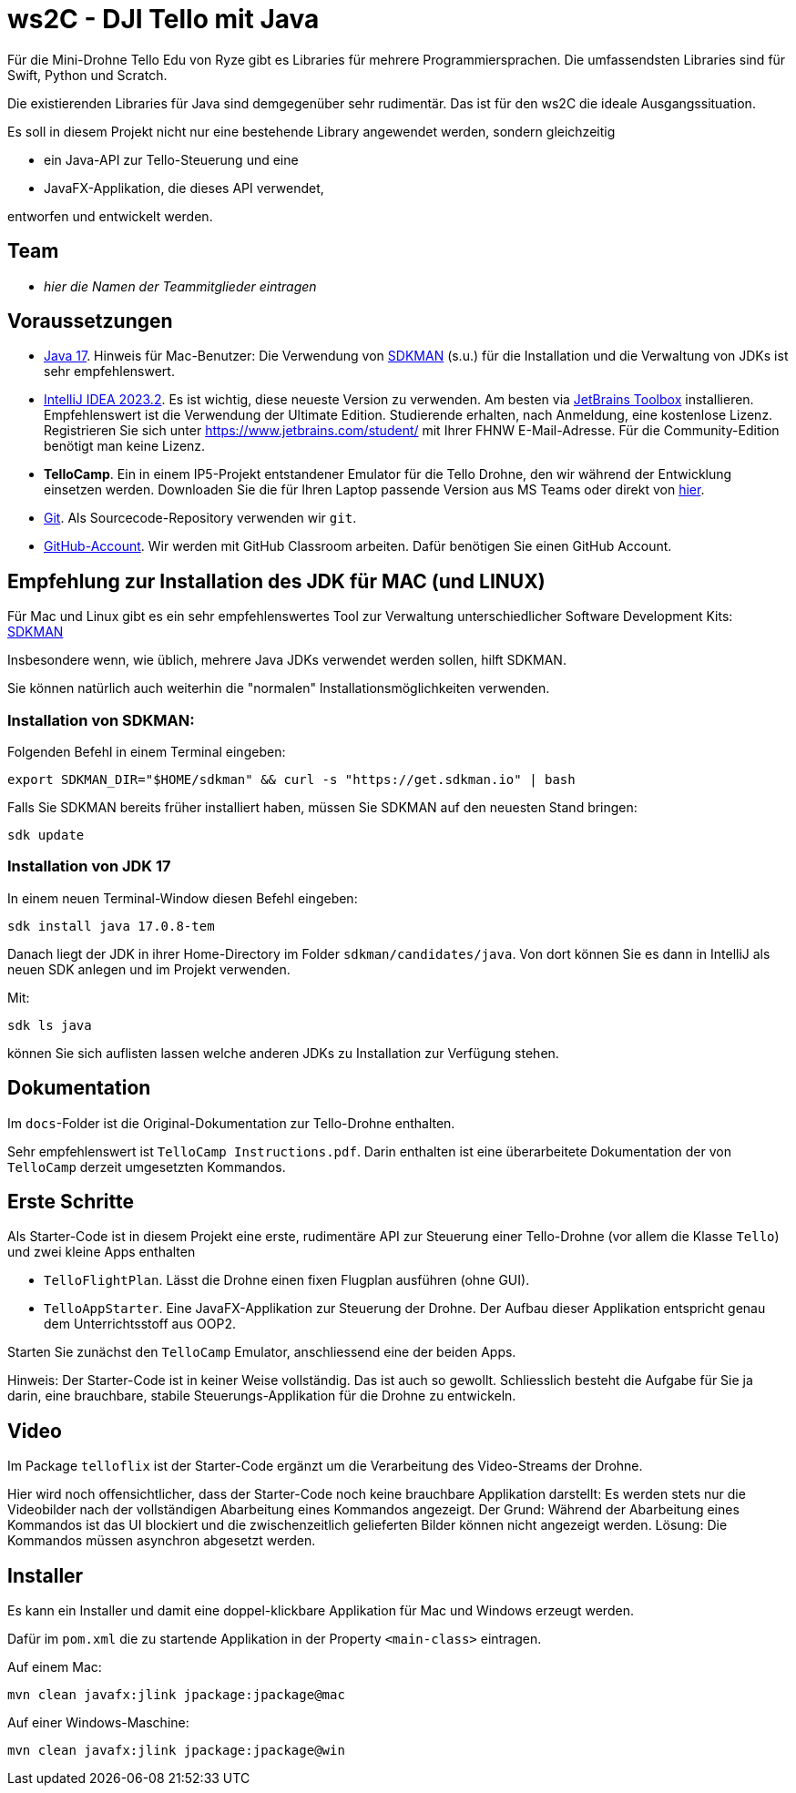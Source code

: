 = ws2C - DJI Tello mit Java

Für die Mini-Drohne Tello Edu von Ryze gibt es Libraries für mehrere Programmiersprachen. Die umfassendsten Libraries sind für Swift, Python und Scratch.

Die existierenden Libraries für Java sind demgegenüber sehr rudimentär. Das ist für den ws2C die ideale Ausgangssituation.

Es soll in diesem Projekt nicht nur eine bestehende Library angewendet werden, sondern gleichzeitig

* ein Java-API zur Tello-Steuerung und eine
* JavaFX-Applikation, die dieses API verwendet,

entworfen und entwickelt werden.


== Team

* _hier die Namen der Teammitglieder eintragen_


== Voraussetzungen

* https://adoptium.net/en-GB/temurin/releases?version=17[Java 17]. Hinweis für Mac-Benutzer: Die Verwendung von https://sdkman.io[SDKMAN] (s.u.) für die Installation und die Verwaltung von JDKs ist sehr empfehlenswert.

* https://www.jetbrains.com/idea/download/[IntelliJ IDEA 2023.2]. Es ist wichtig, diese neueste Version zu verwenden. Am besten via https://www.jetbrains.com/toolbox-app/[JetBrains Toolbox] installieren. Empfehlenswert ist die Verwendung der Ultimate Edition. Studierende erhalten, nach Anmeldung, eine kostenlose Lizenz. Registrieren Sie sich unter https://www.jetbrains.com/student/[https://www.jetbrains.com/student/] mit Ihrer FHNW E-Mail-Adresse. Für die Community-Edition benötigt man keine Lizenz.

* *TelloCamp*. Ein in einem IP5-Projekt entstandener Emulator für die Tello Drohne, den wir während der Entwicklung einsetzen werden. Downloaden Sie die für Ihren Laptop passende Version aus MS Teams oder direkt von https://gitlab.fhnw.ch/iit-projektschiene/hs21/ip5-tello-drone/-/tree/main/tellocamp_builds[hier].

* https://git-scm.com/downloads[Git]. Als Sourcecode-Repository verwenden wir `git`.

* https://github.com[GitHub-Account]. Wir werden mit GitHub Classroom arbeiten. Dafür benötigen Sie einen GitHub Account.



== Empfehlung zur Installation des JDK für MAC (und LINUX)

Für Mac und Linux gibt es ein sehr empfehlenswertes Tool zur Verwaltung unterschiedlicher Software Development Kits: https://sdkman.io[SDKMAN]

Insbesondere wenn, wie üblich, mehrere Java JDKs verwendet werden sollen, hilft SDKMAN.

Sie können natürlich auch weiterhin die "normalen" Installationsmöglichkeiten verwenden.

=== Installation von SDKMAN:
Folgenden Befehl in einem Terminal eingeben:
```shell
export SDKMAN_DIR="$HOME/sdkman" && curl -s "https://get.sdkman.io" | bash
```

Falls Sie SDKMAN bereits früher installiert haben, müssen Sie SDKMAN auf den neuesten Stand bringen:

```shell
sdk update
```

=== Installation von JDK 17
In einem neuen Terminal-Window diesen Befehl eingeben:

```shell
sdk install java 17.0.8-tem
```

Danach liegt der JDK in ihrer Home-Directory im Folder `sdkman/candidates/java`. Von dort können Sie es dann in IntelliJ als neuen SDK anlegen und im Projekt verwenden.

Mit:

```shell
sdk ls java
```

können Sie sich auflisten lassen welche anderen JDKs zu Installation zur Verfügung stehen.


== Dokumentation

Im `docs`-Folder ist die Original-Dokumentation zur Tello-Drohne enthalten.

Sehr empfehlenswert ist `TelloCamp Instructions.pdf`. Darin enthalten ist eine überarbeitete Dokumentation der von `TelloCamp` derzeit umgesetzten Kommandos.


== Erste Schritte

Als Starter-Code ist in diesem Projekt eine erste, rudimentäre API zur Steuerung einer Tello-Drohne (vor allem die Klasse `Tello`) und zwei kleine Apps enthalten

* `TelloFlightPlan`. Lässt die Drohne einen fixen Flugplan ausführen (ohne GUI).
* `TelloAppStarter`. Eine JavaFX-Applikation zur Steuerung der Drohne. Der Aufbau dieser Applikation entspricht genau dem Unterrichtsstoff aus OOP2.

Starten Sie zunächst den `TelloCamp` Emulator, anschliessend eine der beiden Apps.

Hinweis: Der Starter-Code ist in keiner Weise vollständig. Das ist auch so gewollt. Schliesslich  besteht die Aufgabe für Sie ja darin, eine brauchbare, stabile Steuerungs-Applikation für die Drohne zu entwickeln.


== Video

Im Package `telloflix` ist der Starter-Code ergänzt um die Verarbeitung des Video-Streams der Drohne.

Hier wird noch offensichtlicher, dass der Starter-Code noch keine brauchbare Applikation darstellt: Es werden stets nur die Videobilder nach der vollständigen Abarbeitung eines Kommandos angezeigt. Der Grund: Während der Abarbeitung eines Kommandos ist das UI blockiert und die zwischenzeitlich gelieferten Bilder können nicht angezeigt werden. Lösung: Die Kommandos müssen asynchron abgesetzt werden.

== Installer
Es kann ein Installer und damit eine doppel-klickbare Applikation für Mac und Windows erzeugt werden.

Dafür im `pom.xml` die zu startende Applikation in der Property `<main-class>` eintragen.

Auf einem Mac:
```shell
mvn clean javafx:jlink jpackage:jpackage@mac
```

Auf einer Windows-Maschine:
```shell
mvn clean javafx:jlink jpackage:jpackage@win
```




